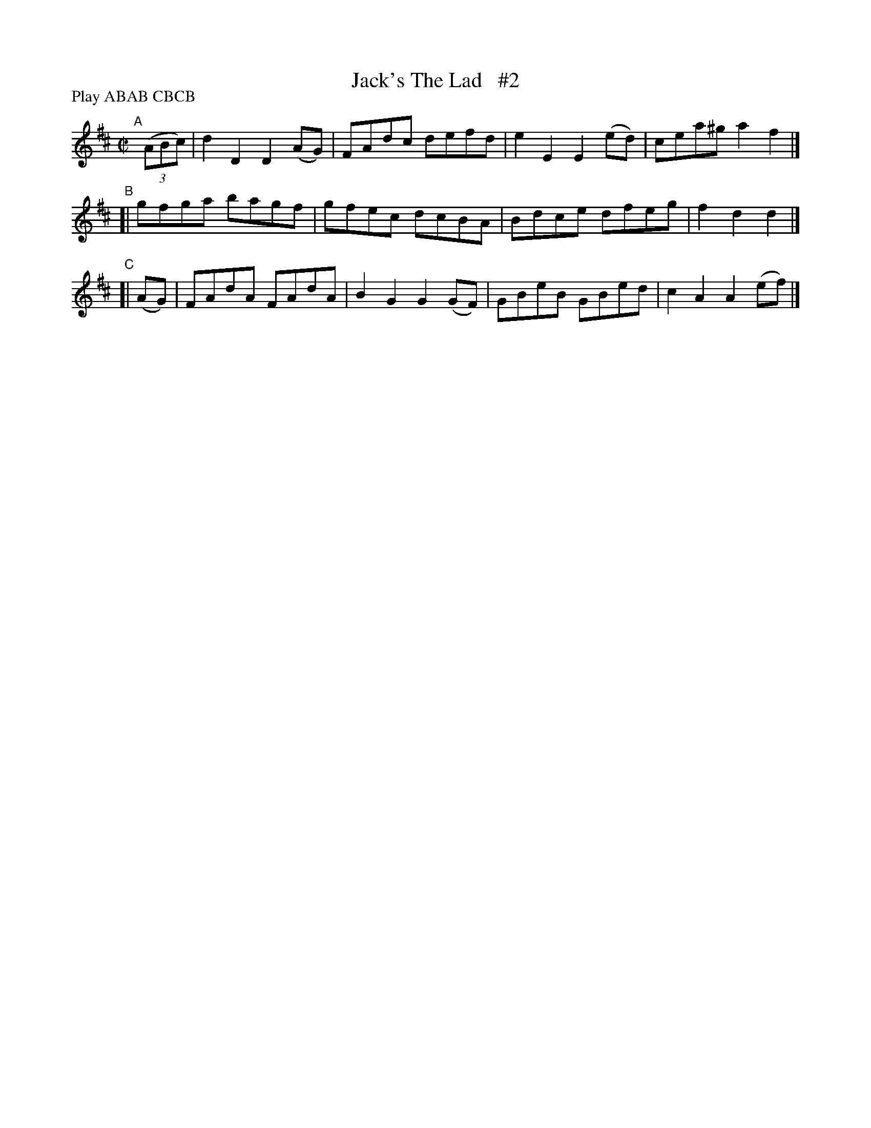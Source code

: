 X: 1737
T: Jack's The Lad   #2
R: hornpipe, reel
%S: s:3 b:12(4+4+4)
B: O'Neill's 1850 #1737
Z: Bob Safranek, rjs@gsp.org
N: Compacted by using labels and play order [JC]
P: Play ABAB CBCB
M: C|
L: 1/8
K: D
"^A"[|] ((3ABc) | d2D2 D2(AG) | FAdc defd | e2E2 E2(ed) | cea^g a2f2 |]
"^B"[| gfga bagf | gfec dcBA | Bdce dfeg | f2d2 d2 |]
"^C"[| (AG) | FAdA FAdA | B2G2 G2(GF) | GBeB GBed | c2A2 A2(ef) |]
